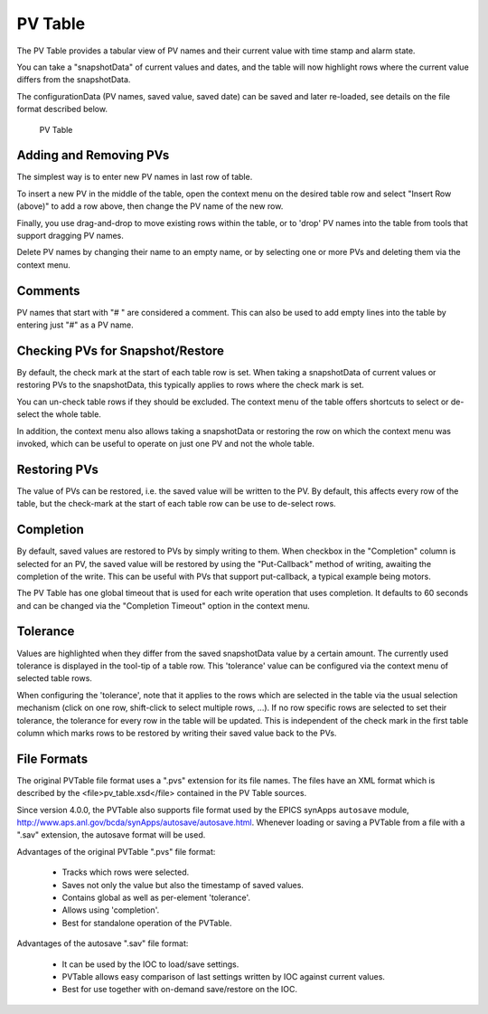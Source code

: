 PV Table
========

The PV Table provides a tabular view of PV names and their current value with time stamp and alarm state.

You can take a "snapshotData" of current values and dates, and the table will now highlight rows
where the current value differs from the snapshotData.

The configurationData (PV names, saved value, saved date) can be saved and later re-loaded,
see details on the file format described below.

.. figure:: images/pv_table.png
   
    PV Table


Adding and Removing PVs
-----------------------

The simplest way is to enter new PV names in last row of table.

To insert a new PV in the middle of the table, open the context menu on
the desired table row and select "Insert Row (above)" to add a row above,
then change the PV name of the new row.

Finally, you use drag-and-drop to move existing rows within the table,
or to 'drop' PV names into the table from tools that support dragging PV names.

Delete PV names by changing their name to an empty name,
or by selecting one or more PVs and deleting them via the context menu.


Comments
--------

PV names that start with "# " are considered a comment.
This can also be used to add empty lines into the table by entering just "#" as a PV name.


Checking PVs for Snapshot/Restore
---------------------------------

By default, the check mark at the start of each table row is set.
When taking a snapshotData of current values or restoring PVs to the snapshotData,
this typically applies to rows where the check mark is set.

You can un-check table rows if they should be excluded.
The context menu of the table offers shortcuts to select or de-select the whole table.

In addition, the context menu also allows taking a snapshotData or restoring the
row on which the context menu was invoked, which can be useful to operate on just
one PV and not the whole table.


Restoring PVs
-------------

The value of PVs can be restored, i.e. the saved value will be written to the PV.
By default, this affects every row of the table, but the check-mark at the start
of each table row can be use to de-select rows.


Completion
----------

By default, saved values are restored to PVs by simply writing to them.
When checkbox in the "Completion" column is selected for an PV,
the saved value will be restored by using the "Put-Callback" method of writing,
awaiting the completion of the write.
This can be useful with PVs that support put-callback,
a typical example being motors.

The PV Table has one global timeout that is used for each write operation that
uses completion. It defaults to 60 seconds and can be changed via the
"Completion Timeout" option in the context menu.


Tolerance
---------

Values are highlighted when they differ from the saved snapshotData value by a certain amount.
The currently used tolerance is displayed in the tool-tip of a table row.
This 'tolerance' value can be configured via the context menu of selected table rows.

When configuring the 'tolerance', note that it applies to the rows which are
selected in the table via the usual selection mechanism (click on one row, shift-click to select multiple rows, ...).
If no row specific rows are selected to set their tolerance, the tolerance for every row in the table will be updated.
This is independent of the check mark in the first table column which marks rows to be restored by writing
their saved value back to the PVs.


File Formats
------------

The original PVTable file format uses a ".pvs" extension for its file names.
The files have an XML format which is described by the <file>pv_table.xsd</file>
contained in the PV Table sources.

Since version 4.0.0, the PVTable also supports file format
used by the EPICS synApps ``autosave`` module,
http://www.aps.anl.gov/bcda/synApps/autosave/autosave.html.
Whenever loading or saving a PVTable from a file with a ".sav" extension,
the autosave format will be used.

Advantages of the original PVTable ".pvs" file format:

 * Tracks which rows were selected.
 * Saves not only the value but also the timestamp of saved values.
 * Contains global as well as per-element 'tolerance'.
 * Allows using 'completion'.
 * Best for standalone operation of the PVTable.

Advantages of the autosave ".sav" file format:

 * It can be used by the IOC to load/save settings.
 * PVTable allows easy comparison of last settings written by IOC against current values.
 * Best for use together with on-demand save/restore on the IOC.






